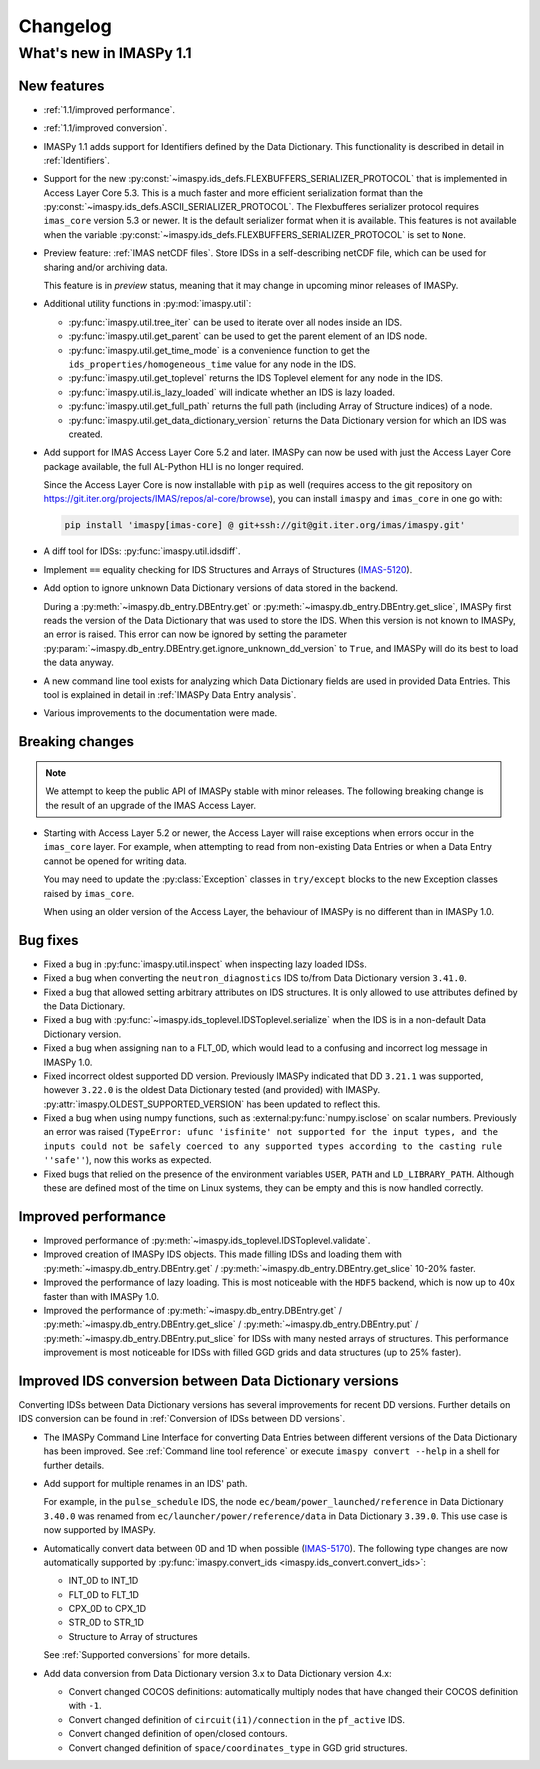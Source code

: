 .. _changelog:

Changelog
=========

What's new in IMASPy 1.1
------------------------

New features
''''''''''''

- :ref:`1.1/improved performance`.
- :ref:`1.1/improved conversion`.
- IMASPy 1.1 adds support for Identifiers defined by the Data Dictionary. This
  functionality is described in detail in :ref:`Identifiers`.
- Support for the new
  :py:const:`~imaspy.ids_defs.FLEXBUFFERS_SERIALIZER_PROTOCOL` that is
  implemented in Access Layer Core 5.3. This is a much faster and more efficient
  serialization format than the
  :py:const:`~imaspy.ids_defs.ASCII_SERIALIZER_PROTOCOL`. The Flexbufferes
  serializer protocol requires ``imas_core`` version 5.3 or newer. It is the
  default serializer format when it is available. This features is not available
  when the variable :py:const:`~imaspy.ids_defs.FLEXBUFFERS_SERIALIZER_PROTOCOL`
  is set to ``None``.
- Preview feature: :ref:`IMAS netCDF files`. Store IDSs in a self-describing
  netCDF file, which can be used for sharing and/or archiving data.
  
  This feature is in `preview` status, meaning that it may change in upcoming
  minor releases of IMASPy.

- Additional utility functions in :py:mod:`imaspy.util`:

  - :py:func:`imaspy.util.tree_iter` can be used to iterate over all nodes inside
    an IDS.
  - :py:func:`imaspy.util.get_parent` can be used to get the parent element of
    an IDS node.
  - :py:func:`imaspy.util.get_time_mode` is a convenience function to get the
    ``ids_properties/homogeneous_time`` value for any node in the IDS.
  - :py:func:`imaspy.util.get_toplevel` returns the IDS Toplevel element for any
    node in the IDS.
  - :py:func:`imaspy.util.is_lazy_loaded` will indicate whether an IDS is lazy
    loaded.
  - :py:func:`imaspy.util.get_full_path` returns the full path (including Array
    of Structure indices) of a node.
  - :py:func:`imaspy.util.get_data_dictionary_version` returns the Data
    Dictionary version for which an IDS was created.

- Add support for IMAS Access Layer Core 5.2 and later. IMASPy can now be used
  with just the Access Layer Core package available, the full AL-Python HLI is
  no longer required.

  Since the Access Layer Core is now installable with ``pip`` as well (requires
  access to the git repository on
  `<https://git.iter.org/projects/IMAS/repos/al-core/browse>`__), you can install
  ``imaspy`` and ``imas_core`` in one go with:

  .. code-block:: bash

    pip install 'imaspy[imas-core] @ git+ssh://git@git.iter.org/imas/imaspy.git'

- A diff tool for IDSs: :py:func:`imaspy.util.idsdiff`.
- Implement ``==`` equality checking for IDS Structures and Arrays of Structures
  (`IMAS-5120 <https://jira.iter.org/browse/IMAS-5120>`__).
- Add option to ignore unknown Data Dictionary versions of data stored in the
  backend.

  During a :py:meth:`~imaspy.db_entry.DBEntry.get` or
  :py:meth:`~imaspy.db_entry.DBEntry.get_slice`, IMASPy first reads the version
  of the Data Dictionary that was used to store the IDS. When this version is
  not known to IMASPy, an error is raised. This error can now be ignored by
  setting the parameter
  :py:param:`~imaspy.db_entry.DBEntry.get.ignore_unknown_dd_version` to
  ``True``, and IMASPy will do its best to load the data anyway.

- A new command line tool exists for analyzing which Data Dictionary fields are
  used in provided Data Entries. This tool is explained in detail in
  :ref:`IMASPy Data Entry analysis`.

- Various improvements to the documentation were made.


Breaking changes
''''''''''''''''

.. note::

  We attempt to keep the public API of IMASPy stable with minor releases. The
  following breaking change is the result of an upgrade of the IMAS Access Layer.

- Starting with Access Layer 5.2 or newer, the Access Layer will raise
  exceptions when errors occur in the ``imas_core`` layer. For example, when
  attempting to read from non-existing Data Entries or when a Data Entry cannot
  be opened for writing data.

  You may need to update the :py:class:`Exception` classes in ``try/except``
  blocks to the new Exception classes raised by ``imas_core``.

  When using an older version of the Access Layer, the behaviour of IMASPy is no
  different than in IMASPy 1.0.


Bug fixes
'''''''''

- Fixed a bug in :py:func:`imaspy.util.inspect` when inspecting lazy loaded IDSs.
- Fixed a bug when converting the ``neutron_diagnostics`` IDS to/from Data
  Dictionary version ``3.41.0``.
- Fixed a bug that allowed setting arbitrary attributes on IDS structures. It is
  only allowed to use attributes defined by the Data Dictionary.
- Fixed a bug with :py:func:`~imaspy.ids_toplevel.IDSToplevel.serialize` when
  the IDS is in a non-default Data Dictionary version.
- Fixed a bug when assigning ``nan`` to a FLT_0D, which would lead to a
  confusing and incorrect log message in IMASPy 1.0.
- Fixed incorrect oldest supported DD version. Previously IMASPy indicated that
  DD ``3.21.1`` was supported, however ``3.22.0`` is the oldest Data Dictionary
  tested (and provided) with IMASPy. :py:attr:`imaspy.OLDEST_SUPPORTED_VERSION`
  has been updated to reflect this.
- Fixed a bug when using numpy functions, such as
  :external:py:func:`numpy.isclose` on scalar numbers. Previously an error was
  raised (``TypeError: ufunc 'isfinite' not supported for the input types, and
  the inputs could not be safely coerced to any supported types according to the
  casting rule ''safe''``), now this works as expected.
- Fixed bugs that relied on the presence of the environment variables ``USER``,
  ``PATH`` and ``LD_LIBRARY_PATH``. Although these are defined most of the time
  on Linux systems, they can be empty and this is now handled correctly.



.. _`1.1/improved performance`:

Improved performance
''''''''''''''''''''

- Improved performance of :py:meth:`~imaspy.ids_toplevel.IDSToplevel.validate`.
- Improved creation of IMASPy IDS objects. This made filling IDSs and loading
  them with :py:meth:`~imaspy.db_entry.DBEntry.get` /
  :py:meth:`~imaspy.db_entry.DBEntry.get_slice` 10-20% faster.
- Improved the performance of lazy loading. This is most noticeable with the
  ``HDF5`` backend, which is now up to 40x faster than with IMASPy 1.0.
- Improved the performance of :py:meth:`~imaspy.db_entry.DBEntry.get` /
  :py:meth:`~imaspy.db_entry.DBEntry.get_slice` /
  :py:meth:`~imaspy.db_entry.DBEntry.put` /
  :py:meth:`~imaspy.db_entry.DBEntry.put_slice` for IDSs with many nested arrays
  of structures. This performance improvement is most noticeable for IDSs with
  filled GGD grids and data structures (up to 25% faster).


.. _`1.1/improved conversion`:

Improved IDS conversion between Data Dictionary versions
''''''''''''''''''''''''''''''''''''''''''''''''''''''''

Converting IDSs between Data Dictionary versions has several improvements for
recent DD versions. Further details on IDS conversion can be found in
:ref:`Conversion of IDSs between DD versions`.

- The IMASPy Command Line Interface for converting Data Entries between different
  versions of the Data Dictionary has been improved. See :ref:`Command line tool
  reference` or execute ``imaspy convert --help`` in a shell for further
  details.

- Add support for multiple renames in an IDS' path.

  For example, in the ``pulse_schedule`` IDS, the node
  ``ec/beam/power_launched/reference`` in Data Dictionary ``3.40.0`` was renamed
  from ``ec/launcher/power/reference/data`` in Data Dictionary ``3.39.0``. This
  use case is now supported by IMASPy.

- Automatically convert data between 0D and 1D when possible (`IMAS-5170
  <https://jira.iter.org/browse/IMAS-5170>`__).
  The following type changes are now automatically supported by
  :py:func:`imaspy.convert_ids <imaspy.ids_convert.convert_ids>`:

  - INT_0D to INT_1D
  - FLT_0D to FLT_1D
  - CPX_0D to CPX_1D
  - STR_0D to STR_1D
  - Structure to Array of structures

  See :ref:`Supported conversions` for more details.

- Add data conversion from Data Dictionary version 3.x to Data Dictionary
  version 4.x:

  - Convert changed COCOS definitions: automatically multiply nodes that have
    changed their COCOS definition with ``-1``.
  - Convert changed definition of ``circuit(i1)/connection`` in the
    ``pf_active`` IDS.
  - Convert changed definition of open/closed contours.
  - Convert changed definition of ``space/coordinates_type`` in GGD grid structures.
